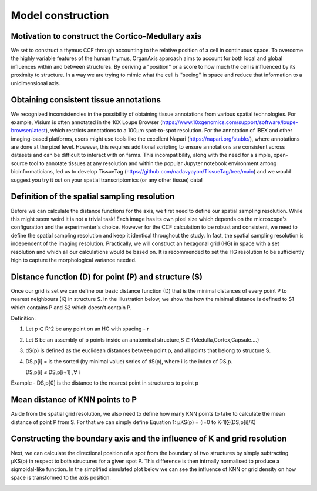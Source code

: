 Model construction
=====

Motivation to construct the Cortico-Medullary axis 
---------------
We set to construct a thymus CCF through accounting to the relative position of a cell in continuous space. To overcome the highly variable features of the human thymus, OrganAxis approach aims to account for both local and global influences within and between structures. By deriving a "position" or a score to how much the cell is influenced by its proximity to structure. In a way we are trying to mimic what the cell is "seeing" in space and reduce that information to a unidimensional axis. 

.. image:: images/cell_blind.PNG
   :width: 50%

Obtaining consistent tissue annotations
------------ 
We recognized inconsistencies in the possibility of obtaining tissue annotations from various spatial technologies. For example, Visium is often annotated in the 10X Loupe Browser (https://www.10xgenomics.com/support/software/loupe-browser/latest), which restricts annotations to a 100µm spot-to-spot resolution. For the annotation of IBEX and other imaging-based platforms, users might use tools like the excellent Napari (https://napari.org/stable/), where annotations are done at the pixel level. However, this requires additional scripting to ensure annotations are consistent across datasets and can be difficult to interact with on farms. This incompatibility, along with the need for a simple, open-source tool to annotate tissues at any resolution and within the popular Jupyter notebook environment among bioinformaticians, led us to develop TissueTag (https://github.com/nadavyayon/TissueTag/tree/main) and we would suggest you try it out on your spatial transcriptomics (or any other tissue) data!

Definition of the spatial sampling resolution
---------------
Before we can calculate the distance functions for the axis, we first need to define our spatial sampling resolution. While this might seem weird it is not a trivial task! Each image has its own pixel size which depends on the microscope's configuration and the experimenter's choice. However for the CCF calculation to be robust and consistent, we need to define the spatial sampling resolution and keep it identical throughout the study. In fact, the spatial sampling resolution is independent of the imaging resolution. Practically, we will construct an hexagonal grid (HG) in space with a set resolution and which all our calculations would be based on. It is recommended to set the HG resolution to be sufficiently high to capture the morphological variance needed. 

.. image:: images/grid_space_2.PNG
   :width: 35%


Distance function (D) for point (P) and structure (S) 
---------------
Once our grid is set we can define our basic distance function (D) that is the minimal distances of every point P to nearest neighbours (K) in structure S. In the illustration below, we show the how the minimal distance is defined to S1 which contains P and S2 which doesn't contain P. 

Definition:

1) Let p ∈ R^2 be any point on an HG with spacing - r

2) Let S be an assembly of p points inside an anatomical structure,S ∈ {Medulla,Cortex,Capsule….}

3) dS(p) is defined as the euclidean distances between point p, and all points that belong to structure S.

4) DS,p[i] = is the sorted (by minimal value) series of dS(p), where i is the index of DS,p.

   DS,p[i] ≤ DS,p[i+1]  ,∀ i

Example - DS,p[0] is the distance to the nearest point in structure s to point p


.. image:: images/grid_space_3.PNG
   :width: 100%

Mean distance of KNN points to P
-------------
Aside from the spatial grid resolution, we also need to define how many KNN points to take to calculate the mean distance of point P from S. 
For that we can simply define Equation 1:  µKS(p) = (i=0 to K-1)∑(DS,p[i]/K) 

Constructing the boundary axis and the influence of K and grid resolution
--------------
Next, we can calculate the directional position of a spot from the boundary of two structures by simply subtracting µKS(p) in respect to both structures for a given spot P. 
This difference is then intrnally normalised to produce a sigmoidal-like function. 
In the simplified simulated plot below we can see the influence of KNN or grid density on how space is transformed to the axis position. 



.. image:: images/changing_grid.png
   :width: 50%


.. image:: images/changing_k.png
   :width: 100%



.. image:: images/matrix_K_sp.png
   :width: 100%





